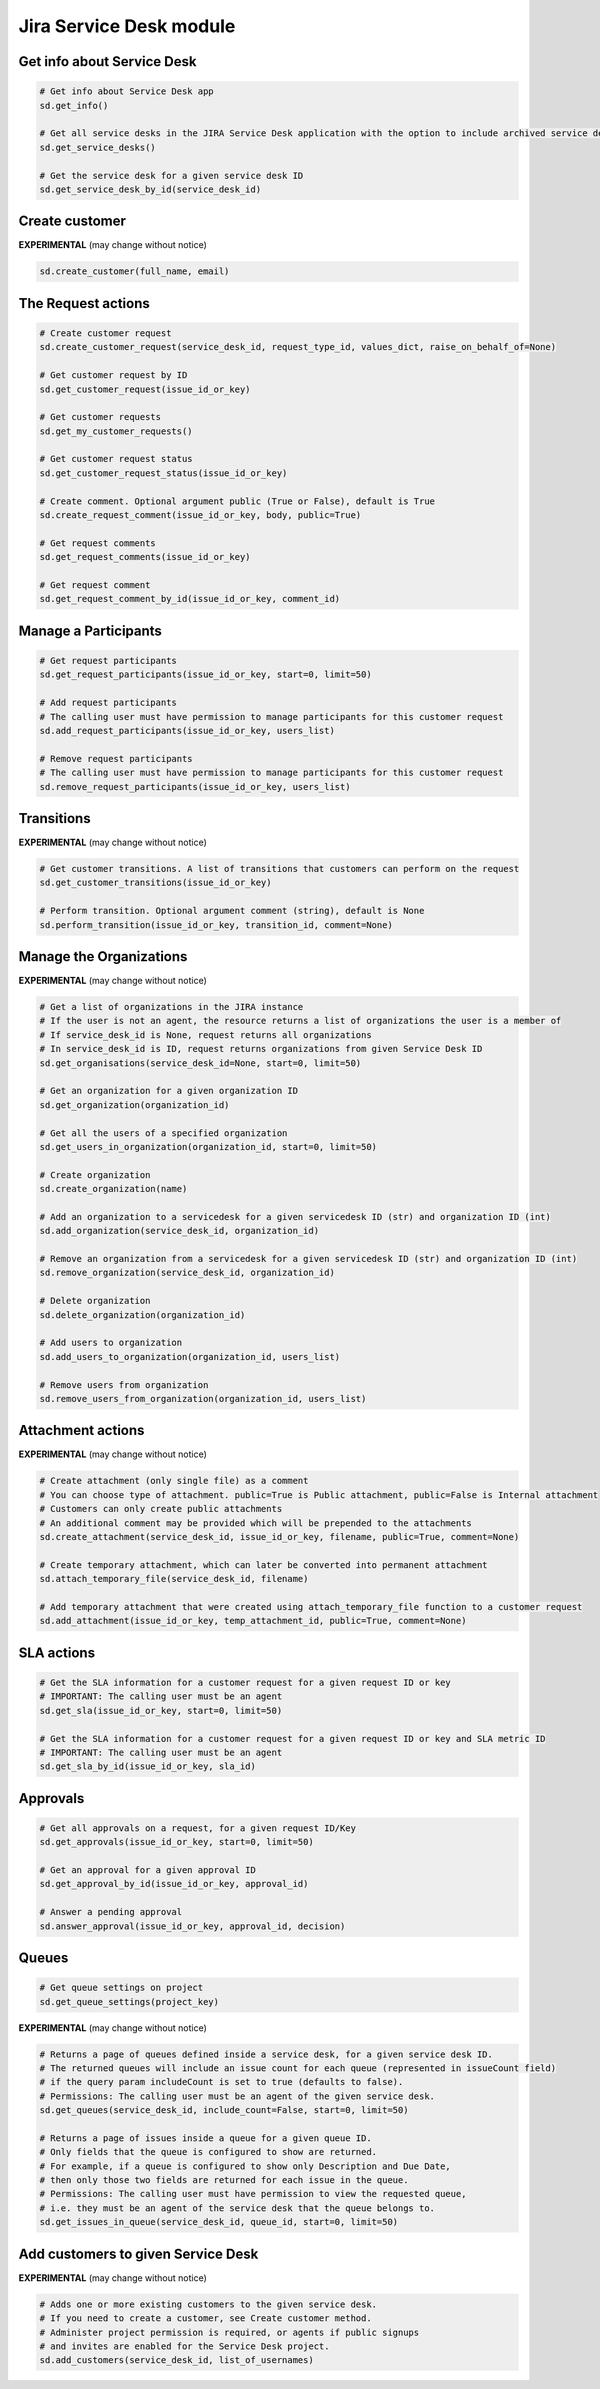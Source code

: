 Jira Service Desk module
========================

Get info about Service Desk
---------------------------

.. code-block:: python

    # Get info about Service Desk app
    sd.get_info()

    # Get all service desks in the JIRA Service Desk application with the option to include archived service desks
    sd.get_service_desks()

    # Get the service desk for a given service desk ID
    sd.get_service_desk_by_id(service_desk_id)

Create customer
---------------

**EXPERIMENTAL** (may change without notice)

.. code-block:: python

    sd.create_customer(full_name, email)

The Request actions
-------------------

.. code-block:: python

    # Create customer request
    sd.create_customer_request(service_desk_id, request_type_id, values_dict, raise_on_behalf_of=None)

    # Get customer request by ID
    sd.get_customer_request(issue_id_or_key)

    # Get customer requests
    sd.get_my_customer_requests()

    # Get customer request status
    sd.get_customer_request_status(issue_id_or_key)

    # Create comment. Optional argument public (True or False), default is True
    sd.create_request_comment(issue_id_or_key, body, public=True)

    # Get request comments
    sd.get_request_comments(issue_id_or_key)

    # Get request comment
    sd.get_request_comment_by_id(issue_id_or_key, comment_id)

Manage a Participants
---------------------

.. code-block:: python

    # Get request participants
    sd.get_request_participants(issue_id_or_key, start=0, limit=50)

    # Add request participants
    # The calling user must have permission to manage participants for this customer request
    sd.add_request_participants(issue_id_or_key, users_list)

    # Remove request participants
    # The calling user must have permission to manage participants for this customer request
    sd.remove_request_participants(issue_id_or_key, users_list)

Transitions
-----------

**EXPERIMENTAL** (may change without notice)

.. code-block:: python

    # Get customer transitions. A list of transitions that customers can perform on the request
    sd.get_customer_transitions(issue_id_or_key)

    # Perform transition. Optional argument comment (string), default is None
    sd.perform_transition(issue_id_or_key, transition_id, comment=None)

Manage the Organizations
------------------------

**EXPERIMENTAL** (may change without notice)

.. code-block:: python

    # Get a list of organizations in the JIRA instance
    # If the user is not an agent, the resource returns a list of organizations the user is a member of
    # If service_desk_id is None, request returns all organizations
    # In service_desk_id is ID, request returns organizations from given Service Desk ID
    sd.get_organisations(service_desk_id=None, start=0, limit=50)

    # Get an organization for a given organization ID
    sd.get_organization(organization_id)

    # Get all the users of a specified organization
    sd.get_users_in_organization(organization_id, start=0, limit=50)

    # Create organization
    sd.create_organization(name)

    # Add an organization to a servicedesk for a given servicedesk ID (str) and organization ID (int)
    sd.add_organization(service_desk_id, organization_id)

    # Remove an organization from a servicedesk for a given servicedesk ID (str) and organization ID (int)
    sd.remove_organization(service_desk_id, organization_id)

    # Delete organization
    sd.delete_organization(organization_id)

    # Add users to organization
    sd.add_users_to_organization(organization_id, users_list)

    # Remove users from organization
    sd.remove_users_from_organization(organization_id, users_list)

Attachment actions
------------------

**EXPERIMENTAL** (may change without notice)

.. code-block:: python

    # Create attachment (only single file) as a comment
    # You can choose type of attachment. public=True is Public attachment, public=False is Internal attachment
    # Customers can only create public attachments
    # An additional comment may be provided which will be prepended to the attachments
    sd.create_attachment(service_desk_id, issue_id_or_key, filename, public=True, comment=None)

    # Create temporary attachment, which can later be converted into permanent attachment
    sd.attach_temporary_file(service_desk_id, filename)

    # Add temporary attachment that were created using attach_temporary_file function to a customer request
    sd.add_attachment(issue_id_or_key, temp_attachment_id, public=True, comment=None)

SLA actions
-----------

.. code-block:: python

    # Get the SLA information for a customer request for a given request ID or key
    # IMPORTANT: The calling user must be an agent
    sd.get_sla(issue_id_or_key, start=0, limit=50)

    # Get the SLA information for a customer request for a given request ID or key and SLA metric ID
    # IMPORTANT: The calling user must be an agent
    sd.get_sla_by_id(issue_id_or_key, sla_id)

Approvals
---------

.. code-block:: python

    # Get all approvals on a request, for a given request ID/Key
    sd.get_approvals(issue_id_or_key, start=0, limit=50)

    # Get an approval for a given approval ID
    sd.get_approval_by_id(issue_id_or_key, approval_id)

    # Answer a pending approval
    sd.answer_approval(issue_id_or_key, approval_id, decision)

Queues
------

.. code-block:: python

    # Get queue settings on project
    sd.get_queue_settings(project_key)

**EXPERIMENTAL** (may change without notice)

.. code-block:: python

    # Returns a page of queues defined inside a service desk, for a given service desk ID.
    # The returned queues will include an issue count for each queue (represented in issueCount field)
    # if the query param includeCount is set to true (defaults to false).
    # Permissions: The calling user must be an agent of the given service desk.
    sd.get_queues(service_desk_id, include_count=False, start=0, limit=50)

    # Returns a page of issues inside a queue for a given queue ID.
    # Only fields that the queue is configured to show are returned.
    # For example, if a queue is configured to show only Description and Due Date,
    # then only those two fields are returned for each issue in the queue.
    # Permissions: The calling user must have permission to view the requested queue,
    # i.e. they must be an agent of the service desk that the queue belongs to.
    sd.get_issues_in_queue(service_desk_id, queue_id, start=0, limit=50)

Add customers to given Service Desk
-----------------------------------

**EXPERIMENTAL** (may change without notice)

.. code-block:: python

    # Adds one or more existing customers to the given service desk.
    # If you need to create a customer, see Create customer method.
    # Administer project permission is required, or agents if public signups
    # and invites are enabled for the Service Desk project.
    sd.add_customers(service_desk_id, list_of_usernames)
